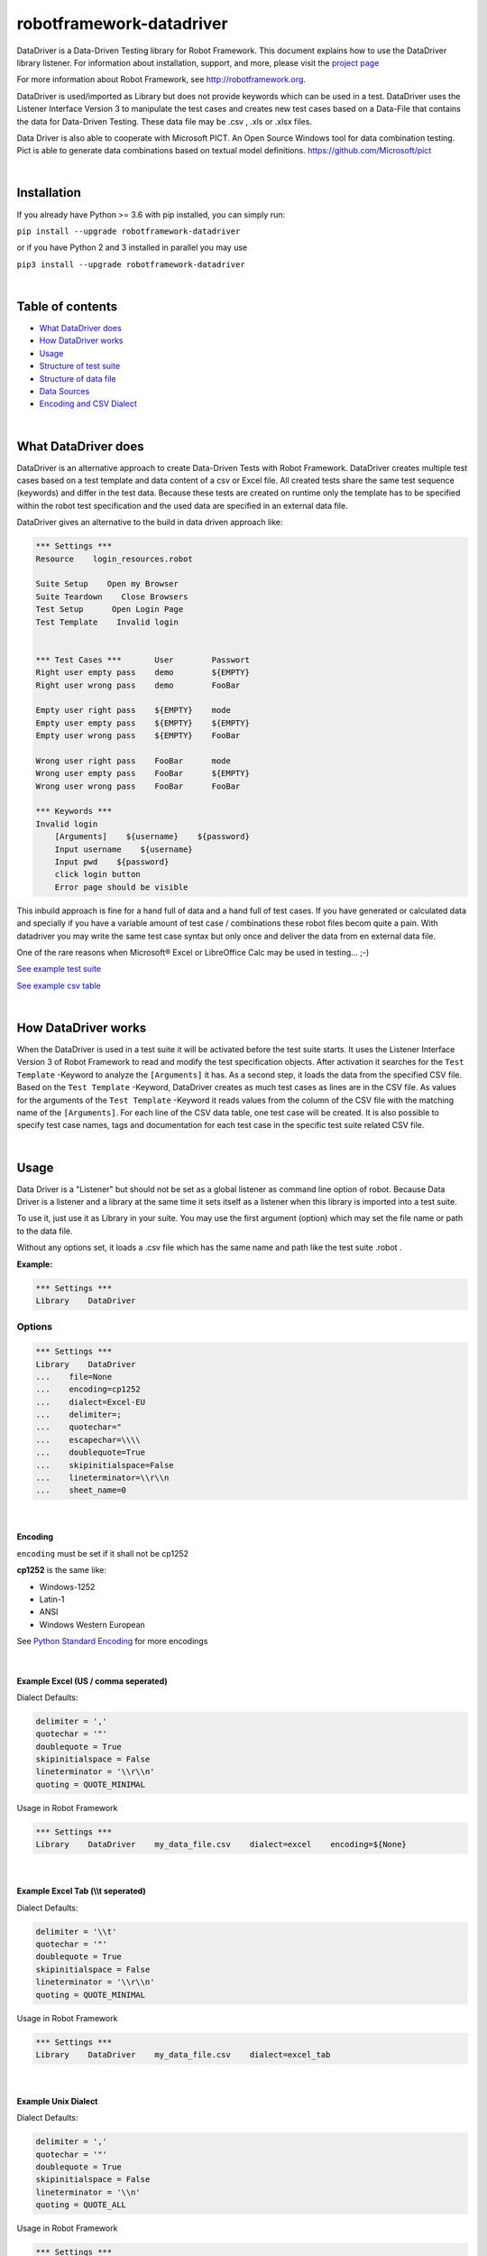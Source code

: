 ===================================================
robotframework-datadriver
===================================================

DataDriver is a Data-Driven Testing library for Robot Framework.
This document explains how to use the DataDriver library listener. For
information about installation, support, and more, please visit the
`project page <https://github.com/Snooz82/robotframework-datadriver>`_

For more information about Robot Framework, see http://robotframework.org.

DataDriver is used/imported as Library but does not provide keywords
which can be used in a test. DataDriver uses the Listener Interface
Version 3 to manipulate the test cases and creates new test cases based
on a Data-File that contains the data for Data-Driven Testing. These
data file may be .csv , .xls or .xlsx files.
 
Data Driver is also able to cooperate with Microsoft PICT. An Open
Source Windows tool for data combination testing. Pict is able to
generate data combinations based on textual model definitions.
https://github.com/Microsoft/pict

|

Installation
------------

If you already have Python >= 3.6 with pip installed, you can simply
run:

``pip install --upgrade robotframework-datadriver``

or if you have Python 2 and 3 installed in parallel you may use

``pip3 install --upgrade robotframework-datadriver``

|

Table of contents
-----------------

-  `What DataDriver does <#WhatDataDriverdoes>`__
-  `How DataDriver works <#HowDataDriverworks>`__
-  `Usage <#Usage>`__
-  `Structure of test suite <#Structureoftestsuite>`__
-  `Structure of data file <#Structureofdatafile>`__
-  `Data Sources <#DataSources>`__
-  `Encoding and CSV Dialect <#EncodingandCSVDialect>`__

|

What DataDriver does
--------------------

DataDriver is an alternative approach to create Data-Driven Tests with
Robot Framework. DataDriver creates multiple test cases based on a test
template and data content of a csv or Excel file. All created tests
share the same test sequence (keywords) and differ in the test data.
Because these tests are created on runtime only the template has to be
specified within the robot test specification and the used data are
specified in an external data file.

DataDriver gives an alternative to the build in data driven approach
like:

.. code :: robotframework

    *** Settings ***
    Resource    login_resources.robot

    Suite Setup    Open my Browser
    Suite Teardown    Close Browsers
    Test Setup      Open Login Page
    Test Template    Invalid login


    *** Test Cases ***       User        Passwort
    Right user empty pass    demo        ${EMPTY}
    Right user wrong pass    demo        FooBar

    Empty user right pass    ${EMPTY}    mode
    Empty user empty pass    ${EMPTY}    ${EMPTY}
    Empty user wrong pass    ${EMPTY}    FooBar

    Wrong user right pass    FooBar      mode
    Wrong user empty pass    FooBar      ${EMPTY}
    Wrong user wrong pass    FooBar      FooBar

    *** Keywords ***
    Invalid login
        [Arguments]    ${username}    ${password}
        Input username    ${username}
        Input pwd    ${password}
        click login button
        Error page should be visible

This inbuild approach is fine for a hand full of data and a hand full of
test cases. If you have generated or calculated data and specially if
you have a variable amount of test case / combinations these robot files
becom quite a pain. With datadriver you may write the same test case
syntax but only once and deliver the data from en external data file.

One of the rare reasons when Microsoft® Excel or LibreOffice Calc may be
used in testing… ;-)

`See example test suite <#example-suite>`__

`See example csv table <#example-csv>`__

|

How DataDriver works
--------------------

When the DataDriver is used in a test suite it will be activated before
the test suite starts. It uses the Listener Interface Version 3 of Robot
Framework to read and modify the test specification objects. After
activation it searches for the ``Test Template`` -Keyword to analyze the
``[Arguments]`` it has. As a second step, it loads the data from the
specified CSV file. Based on the ``Test Template`` -Keyword, DataDriver
creates as much test cases as lines are in the CSV file. As values for
the arguments of the ``Test Template`` -Keyword it reads values from the
column of the CSV file with the matching name of the ``[Arguments]``.
For each line of the CSV data table, one test case will be created. It
is also possible to specify test case names, tags and documentation for
each test case in the specific test suite related CSV file.

|

Usage
-----

Data Driver is a "Listener" but should not be set as a global listener
as command line option of robot. Because Data Driver is a listener and a
library at the same time it sets itself as a listener when this library
is imported into a test suite.

To use it, just use it as Library in your suite. You may use the first
argument (option) which may set the file name or path to the data file.

Without any options set, it loads a .csv file which has the same name
and path like the test suite .robot .


**Example:**

.. code :: robotframework

    *** Settings ***
    Library    DataDriver

Options
~~~~~~~

.. code :: robotframework

    *** Settings ***
    Library    DataDriver
    ...    file=None
    ...    encoding=cp1252
    ...    dialect=Excel-EU
    ...    delimiter=;
    ...    quotechar="
    ...    escapechar=\\\\
    ...    doublequote=True
    ...    skipinitialspace=False
    ...    lineterminator=\\r\\n
    ...    sheet_name=0


|

Encoding
^^^^^^^^

``encoding`` must be set if it shall not be cp1252

**cp1252** is the same like:

- Windows-1252
- Latin-1
- ANSI
- Windows Western European

See `Python Standard Encoding <https://docs.python.org/3/library/codecs.html#standard-encodings>`_ for more encodings

|

Example Excel (US / comma seperated)
^^^^^^^^^^^^^^^^^^^^^^^^^^^^^^^^^^^^

Dialect Defaults:

.. code :: python

    delimiter = ','
    quotechar = '"'
    doublequote = True
    skipinitialspace = False
    lineterminator = '\\r\\n'
    quoting = QUOTE_MINIMAL

Usage in Robot Framework

.. code :: robotframework

    *** Settings ***
    Library    DataDriver    my_data_file.csv    dialect=excel    encoding=${None}

|

Example Excel Tab (\\\\t seperated)
^^^^^^^^^^^^^^^^^^^^^^^^^^^^^^^^^^^

Dialect Defaults:

.. code :: python

    delimiter = '\\t'
    quotechar = '"'
    doublequote = True
    skipinitialspace = False
    lineterminator = '\\r\\n'
    quoting = QUOTE_MINIMAL

Usage in Robot Framework

.. code :: robotframework

    *** Settings ***
    Library    DataDriver    my_data_file.csv    dialect=excel_tab

|

Example Unix Dialect
^^^^^^^^^^^^^^^^^^^^

Dialect Defaults:

.. code :: python

    delimiter = ','
    quotechar = '"'
    doublequote = True
    skipinitialspace = False
    lineterminator = '\\n'
    quoting = QUOTE_ALL

Usage in Robot Framework

.. code :: robotframework

    *** Settings ***
    Library    DataDriver    my_data_file.csv    dialect=unix_dialect

|

Example User Defined
^^^^^^^^^^^^^^^^^^^^

User may define the format completely free.
If an option is not set, the default values are used.
To register a userdefined format user have to set the
option ``dialect`` to ``UserDefined``


Usage in Robot Framework

.. code :: robotframework

    *** Settings ***
    Library    DataDriver    my_data_file.csv
    ...    dialect=UserDefined
    ...    delimiter=.
    ...    lineterminator=\\n


|

Limitation
~~~~~~~~~~

|

Eclipse plug-in RED
^^^^^^^^^^^^^^^^^^^

There are known issues if the Eclipse plug-in RED is used. Because the
debugging Listener of this tool pre-calculates the number of test cases
before the creation of test cases by the Data Driver. This leads to the
situation that the RED listener throws exceptions because it is called
for each test step but the RED GUI already stopped debugging so that the
listener cannot send Information to the GUI. This does not influence the
execution in any way but produces a lot of unwanted exceptions in the
Log.

|

Variable types
^^^^^^^^^^^^^^

In this early Version of DataDriver, only scalar variables are
supported. Lists and dictionaries may be added in the next releases.

|

MS Excel and typed cells
^^^^^^^^^^^^^^^^^^^^^^^^

Microsoft Excel xls or xlsx file have the possibility to type thair data
cells. Numbers are typically of the type float. If these data are not
explicitly defined as text in Excel, pandas will read it as the type
that is has in excel. Because we have to work with strings in Robot
Framework these data are converted to string. This leads to the
situation that a European time value like "04.02.2019" (4th January
2019) is handed over to Robot Framework in Iso time "2019-01-04
00:00:00". This may cause unwanted behavior. To mitigate this risk you
should define Excel based files explicitly as text within Excel.

|

How to activate the Data Driver
~~~~~~~~~~~~~~~~~~~~~~~~~~~~~~~

To activate the DataDriver for a test suite (one specific \*.robot file)
just import it as a library. You may also specify some options if the
default parameters do not fit your needs.

**Example**:

.. code :: robotframework

    *** Settings ***
    Library          DataDriver
    Test Template    Invalid Logins

|

Structure of test suite
-----------------------

|

Requirements
~~~~~~~~~~~~

In the Moment there are some requirements how a test
suite must be structured so that the DataDriver can get all the
information it needs.

 - only the first test case will be used as a template. All other test
   cases will be deleted.
 - Test cases have to be defined with a
   ``Test Template``. Reason for this is, that the DataDriver needs to
   know the names of the test case arguments. Test cases do not have
   named arguments. Keywords do.
 - The keyword which is used as
   ``Test Template`` must be defined within the test suite (in the same
   \*.robot file). If the keyword which is used as ``Test Template`` is
   defined in a ``Resource`` the DataDriver has no access to its
   arguments names.

|

Example Test Suite
~~~~~~~~~~~~~~~~~~

.. code :: robotframework

    ***Settings***
    Library           DataDriver
    Resource          login_resources.robot
    Suite Setup       Open my Browser
    Suite Teardown    Close Browsers
    Test Setup        Open Login Page
    Test Template     Invalid Login

    *** Test Case ***
    Login with user ${username} and password ${password}    Default    UserData

    ***** *Keywords* *****
    Invalid login
        [Arguments]    ${username}    ${password}
        Input username    ${username}
        Input pwd    ${password}
        click login button
        Error page should be visible

In this example, the DataDriver is activated by using it as a Library.
It is used with default settings.
As ``Test Template`` the keyword ``Invalid Login`` is used. This
keyword has two arguments. Argument names are ``${username}`` and
``${password}``. These names have to be in the CSV file as column
header. The test case has two variable names included in its name,
which does not have any functionality in Robot Framework. However, the
Data Driver will use the test case name as a template name and
replaces the variables with the specific value of the single generated
test case.
This template test will only be used as a template. The specified data
``Default`` and ``UserData`` would only be used if no CSV file has
been found.

|

Structure of data file
----------------------

|

min. required columns
~~~~~~~~~~~~~~~~~~~~~

-  ``*** Test Cases ***`` column has to be the first one.
-  *Argument columns:* For each argument of the ``Test Template``
   keyword one column must be existing in the data file as data source.
   The name of this column must match the variable name and syntax.

|

optional columns
~~~~~~~~~~~~~~~~

-  *[Tags]* column may be used to add specific tags to a test case. Tags
   may be comma separated.
-  *[Documentation]* column may be used to add specific test case
   documentation.

|

Example Data file
~~~~~~~~~~~~~~~~~

+-------------+-------------+-------------+-------------+-------------+
| \**\* Test  | ${username} | ${password} | [Tags]      | [Documentat |
| Cases \**\* |             |             |             | ion]        |
|             |             |             |             |             |
+=============+=============+=============+=============+=============+
| Right user  | demo        | ${EMPTY}    | 1           | This is a   |
| empty pass  |             |             |             | test case   |
|             |             |             |             | documentati |
|             |             |             |             | on          |
|             |             |             |             | of the      |
|             |             |             |             | first one.  |
+-------------+-------------+-------------+-------------+-------------+
| Right user  | demo        | FooBar      | 2           |             |
| wrong pass  |             |             |             |             |
+-------------+-------------+-------------+-------------+-------------+
| empty user  | ${EMPTY}    | mode        | 1,2,3,4     | This test   |
| mode pass   |             |             |             | case has    |
|             |             |             |             | the Tags    |
|             |             |             |             | 1,2,3 and 4 |
|             |             |             |             | assigned.   |
+-------------+-------------+-------------+-------------+-------------+
|             | ${EMPTY}    | ${EMPTY}    |             | This test   |
|             |             |             |             | case has a  |
|             |             |             |             | generated   |
|             |             |             |             | name based  |
|             |             |             |             | on template |
|             |             |             |             | name.       |
+-------------+-------------+-------------+-------------+-------------+
|             | ${EMPTY}    | FooBar      |             | This test   |
|             |             |             |             | case has a  |
|             |             |             |             | generated   |
|             |             |             |             | name based  |
|             |             |             |             | on template |
|             |             |             |             | name.       |
+-------------+-------------+-------------+-------------+-------------+
|             | FooBar      | mode        |             | This test   |
|             |             |             |             | case has a  |
|             |             |             |             | generated   |
|             |             |             |             | name based  |
|             |             |             |             | on template |
|             |             |             |             | name.       |
+-------------+-------------+-------------+-------------+-------------+
|             | FooBar      | ${EMPTY}    |             | This test   |
|             |             |             |             | case has a  |
|             |             |             |             | generated   |
|             |             |             |             | name based  |
|             |             |             |             | on template |
|             |             |             |             | name.       |
+-------------+-------------+-------------+-------------+-------------+
|             | FooBar      | FooBar      |             | This test   |
|             |             |             |             | case has a  |
|             |             |             |             | generated   |
|             |             |             |             | name based  |
|             |             |             |             | on template |
|             |             |             |             | name.       |
+-------------+-------------+-------------+-------------+-------------+

In this data file, eight test cases are defined. Each line specifies one
test case. The first two test cases have specific names. The other six
test cases will generate names based on template test cases name with
the replacement of variables in this name. The order of columns is
irrelevant except the first column, ``*** Test Cases ***``

|

Data Sources
------------

|

CSV / TSV (Character-separated values)
~~~~~~~~~~~~~~~~~~~~~~~~~~~~~~~~~~~~~~

By default DataDriver reads csv files. With the `Encoding and CSV
Dialect <#EncodingandCSVDialect>`__ settings you may configure which
structure your data source has.

|

XLS / XLSX Files
~~~~~~~~~~~~~~~~

If you want to use Excel based data sources, you may just set the file
to the extention or you may point to the correct file. If the extention
is ".xls" or ".xlsx" DataDriver will interpret it as Excel file. 
You may select the sheet which will be read by the option ``sheet_name``.
By default it is set to 0 which will be the first table sheet. 
You may use sheet index (0 is first sheet) or sheet name(case sensitive).
XLS interpreter will ignore all other options like encoding, delimiters etc.

.. code :: robotframework

    *** Settings ***
    Library    DataDriver    .xlsx

or:

.. code :: robotframework

    *** Settings ***
    Library    DataDriver    file=my_data_source.xlsx    sheet_name=2nd Sheet

|

PICT (Pairwise Independent Combinatorial Testing)
~~~~~~~~~~~~~~~~~~~~~~~~~~~~~~~~~~~~~~~~~~~~~~~~~

Pict is able to generate data files based on a model file.
https://github.com/Microsoft/pict

Documentation: https://github.com/Microsoft/pict/blob/master/doc/pict.md

|

Requirements
^^^^^^^^^^^^

-  Path to pict.exe must be set in the %PATH% environment variable.
-  Data model file has the file extention ".pict"
-  Pict model file must be encoded in UTF-8

|

How it works
^^^^^^^^^^^^

If the file option is set to a file with the extention pict, DataDriver
will hand over this file to pict.exe and let it automatically generates
a file with the extention ".pictout". This file will the be used as data
source for the test generation. (It is tab seperated and UTF-8 encoded)
Except the file option all other options of the library will be ignored.

.. code :: robotframework

    *** Settings ***
    Library    DataDriver    my_model_file.pict

|

CSV Encoding and CSV Dialect
----------------------------

CSV is far away from well designed and has absolutely no "common"
format. Therefore it is possible to define your own dialect or use
predefined. The default is Excel-EU which is a semicolon separated
file.
These Settings are changeable as options of the Data Driver Library.

|

file=
~~~~~

.. code :: robotframework

    *** Settings ***
    Library         DataDriver    file=../data/my_data_source.csv


-  None(default): Data Driver will search in the test suites folder if a
   \*.csv file with the same name than the test suite \*.robot file exists
-  only file extention: if you just set a file extentions like ".xls" or
   ".xlsx" DataDriver will search
-  absolute path: If an absolute path to a file is set, DataDriver tries
   to find and open the given data file.
-  relative path: If the option does not point to a data file as an
   absolute path, Data Driver tries to find a data file relative to the
   folder where the test suite is located.

|

encoding=
~~~~~~~~~

may set the encoding of the CSV file. i.e.
``cp1252, ascii, iso-8859-1, latin-1, utf_8, utf_16, utf_16_be, utf_16_le``,
etc… https://docs.python.org/3.7/library/codecs.html#standard-encodings

|

dialect=
~~~~~~~~

You may change the CSV Dialect here. If the Dialect is set to
‘UserDefined’ the following options are used. Otherwise, they are
ignored.
supported Dialects are:

.. code:: python

    "excel"
        delimiter = ','
        quotechar = '"'
        doublequote = True
        skipinitialspace = False
        lineterminator = '\\r\\n'
        quoting = QUOTE_MINIMAL

    "excel-tab"
        delimiter = '\\t'

    "unix"
        delimiter = ','
        quotechar = '"'
        doublequote = True
        skipinitialspace = False
        lineterminator = '\\n'
        quoting = QUOTE_ALL


Defaults:
~~~~~~~~~

.. code:: python

    file=None,
    encoding='cp1252',
    dialect='Excel-EU',
    delimiter=';',
    quotechar='"',
    escapechar='\\\\',
    doublequote=True,
    skipinitialspace=False,
    lineterminator='\\r\\n',
    sheet_name=0

